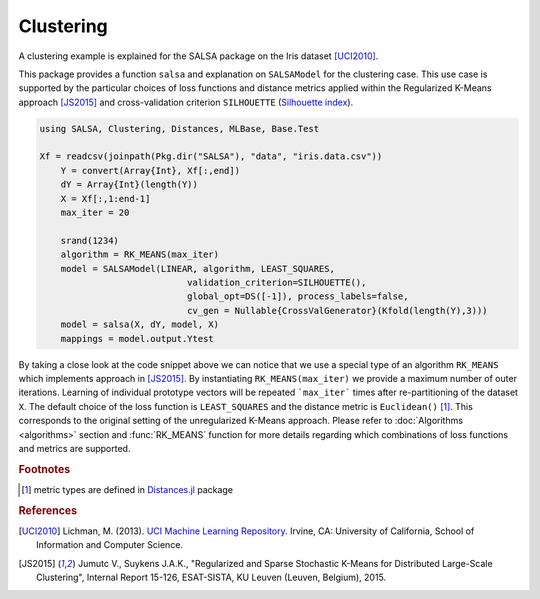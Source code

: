 Clustering
================

A clustering example is explained for the SALSA package on the Iris dataset [UCI2010]_. 

This package provides a function ``salsa`` and explanation on ``SALSAModel`` for the clustering case. This use case is supported by the particular choices of loss functions and distance metrics applied within the Regularized K-Means approach [JS2015]_ and cross-validation criterion ``SILHOUETTE`` (`Silhouette index <https://en.wikipedia.org/wiki/Silhouette_(clustering)>`_). 

.. code-block:: julia

    using SALSA, Clustering, Distances, MLBase, Base.Test

    Xf = readcsv(joinpath(Pkg.dir("SALSA"), "data", "iris.data.csv"))
	Y = convert(Array{Int}, Xf[:,end])
	dY = Array{Int}(length(Y))
	X = Xf[:,1:end-1]
	max_iter = 20

	srand(1234)
	algorithm = RK_MEANS(max_iter)
	model = SALSAModel(LINEAR, algorithm, LEAST_SQUARES,
				validation_criterion=SILHOUETTE(),
				global_opt=DS([-1]), process_labels=false,
				cv_gen = Nullable{CrossValGenerator}(Kfold(length(Y),3)))
	model = salsa(X, dY, model, X)
	mappings = model.output.Ytest

By taking a close look at the code snippet above we can notice that we use a special type of an algorithm ``RK_MEANS`` which implements approach in [JS2015]_. By instantiating ``RK_MEANS(max_iter)`` we provide a maximum number of outer iterations. Learning of individual prototype vectors will be repeated ```max_iter``` times after re-partitioning of the dataset ``X``. The default choice of the loss function is ``LEAST_SQUARES`` and the distance metric is ``Euclidean()`` [#f1]_. This corresponds to the original setting of the unregularized K-Means approach. Please refer to :doc:`Algorithms <algorithms>` section and :func:`RK_MEANS` function for more details regarding which combinations of loss functions and metrics are supported.

.. rubric:: Footnotes
	
.. [#f1] metric types are defined in `Distances.jl <https://github.com/JuliaStats/Distances.jl>`_ package

.. rubric:: References

.. [UCI2010] Lichman, M. (2013). `UCI Machine Learning Repository <http://archive.ics.uci.edu/ml>`_. Irvine, CA: University of California, School of Information and Computer Science.
.. [JS2015] Jumutc V., Suykens J.A.K., "Regularized and Sparse Stochastic K-Means for Distributed Large-Scale Clustering", Internal Report 15-126, ESAT-SISTA, KU Leuven (Leuven, Belgium), 2015.